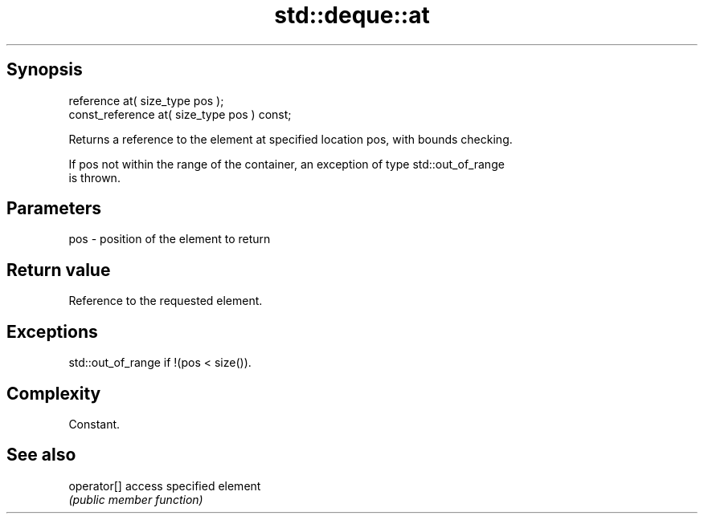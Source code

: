 .TH std::deque::at 3 "Sep  4 2015" "2.0 | http://cppreference.com" "C++ Standard Libary"
.SH Synopsis
   reference at( size_type pos );
   const_reference at( size_type pos ) const;

   Returns a reference to the element at specified location pos, with bounds checking.

   If pos not within the range of the container, an exception of type std::out_of_range
   is thrown.

.SH Parameters

   pos - position of the element to return

.SH Return value

   Reference to the requested element.

.SH Exceptions

   std::out_of_range if !(pos < size()).

.SH Complexity

   Constant.

.SH See also

   operator[] access specified element
              \fI(public member function)\fP
